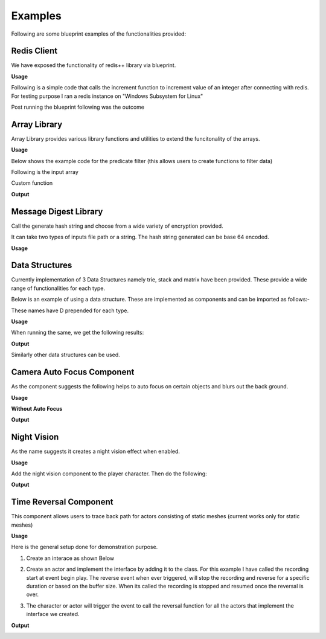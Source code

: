 ========================
Examples
========================

Following are some blueprint examples of the functionalities provided:

Redis Client
--------------

We have exposed the functionality of redis++ library via blueprint.

**Usage**

Following is a simple code that calls the increment function to increment value of an integer after connecting with redis. For testing purpose I ran a redis instance on "Windows Subsystem for Linux"

.. image:: features/images/CodeForRedis.PNG

Post running the blueprint following was the outcome

.. image:: features/images/TestNumSetTo2.PNG

Array Library
---------------

Array Library provides various library functions and utilities to extend the funcitonality of the arrays.

**Usage**

Below shows the example code for the predicate filter (this allows users to create functions to filter data)

.. image:: features/images/ExampleOfArrayUtilThiFunctionFiltersNegativeNumbers.PNG

Following is the input array

.. image:: features/images/ValuesInInpueArray.PNG

Custom function

.. image:: features/images/FilterNegativeNumbers.PNG

**Output**

.. image:: features/images/OutputOfThePredicateFilterFunction.PNG    

Message Digest Library
-----------------------

Call the generate hash string and choose from a wide variety of encryption provided.

It can take two types of inputs file path or a string. The hash string generated can be base 64 encoded.

**Usage**

.. image:: features/images/UsingMessageDigest.PNG


Data Structures
-----------------------

Currently implementation of 3 Data Structures namely trie, stack and matrix have been provided. These provide a wide range of functionalities for each type.

Below is an example of using a data structure. These are implemented as components and can be imported as follows:-

.. image:: features/images/AddTrieDataStructure.PNG

These names have D prepended for each type.

**Usage**

.. image:: features/images/UseTrieLikeThis.PNG

When running the same, we get the following results:    

**Output**

.. image:: features/images/OutputForTheTrieFunctions.PNG

Similarly other data structures can be used.


Camera Auto Focus Component
----------------------------

As the component suggests the following helps to auto focus on certain objects and blurs out the back ground.

**Usage**

.. image:: features/images/CameraAutoFocusUsage.PNG

**Without Auto Focus**

.. image:: features/images/WithoutAnyAutoFocus.PNG

**Output**

.. image:: features/images/AutoFocusingonTheWall.PNG


Night Vision
--------------

As the name suggests it creates a night vision effect when enabled. 

**Usage**

Add the night vision component to the player character. Then do the following:

.. image:: features/images/CodeForNightVision.PNG

**Output**

.. image:: https://i.imgur.com/HUBmzHd.gif

Time Reversal Component
------------------------

This component allows users to trace back path for actors consisting of static meshes (current works only for static meshes)

**Usage**

Here is the general setup done for demonstration purpose.

1. Create an interace as shown Below

.. image:: features/images/ExampleReverseTimeInterface.PNG

2. Create an actor and implement the interface by adding it to the class. For this example I have called the recording start at event begin play. The reverse event when ever triggered, will stop the recording and reverse for a specific duration or based on the buffer size. When its called the recording is stopped and resumed once the reversal is over.

.. image:: features/images/CallTheRecordReverseTimeAndOtherFunctionsWithAnyInterface.PNG

3. The character or actor will trigger the event to call the reversal function for all the actors that implement the interface we created.

.. image:: features/images/CallTimeReversalForAllActors.PNG


**Output**

.. image:: https://i.imgur.com/b42Rgg2.gif